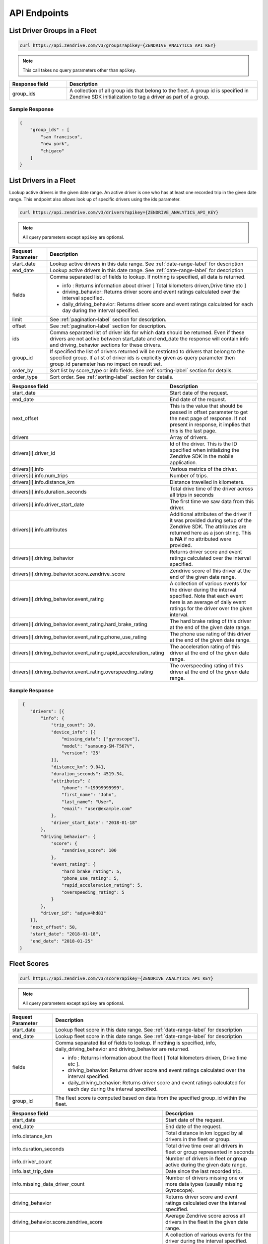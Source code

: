 API Endpoints
-------------

List Driver Groups in a Fleet
^^^^^^^^^^^^^^^^^^^^^^^^^^^^^

.. sourcecode:: bash

   curl https://api.zendrive.com/v3/groups?apikey={ZENDRIVE_ANALYTICS_API_KEY}

.. note:: This call takes no query parameters other than ``apikey``.

.. csv-table::
    :header: "Response field", "Description"
    :widths: 15, 50

    "group_ids", "A collection of all group ids that belong to the fleet. A group id is specified in Zendrive SDK initialization to tag a driver as part of a group."

Sample Response
"""""""""""""""

.. sourcecode:: bash

    {
        "group_ids" : [
            "san francisco",
            "new york",
            "chigaco"
        ]
    }

List Drivers in a Fleet
^^^^^^^^^^^^^^^^^^^^^^^

Lookup active drivers in the given date range. An active driver is one who has at least one recorded trip in the given date range. This endpoint also allows look up of specific drivers using the ids parameter.

.. sourcecode:: bash

   curl https://api.zendrive.com/v3/drivers?apikey={ZENDRIVE_ANALYTICS_API_KEY}

.. note:: All query parameters except ``apikey`` are optional.



+---------------------------+---------------------------------------------------------------------------------------------------------------------------+
| Request Parameter         | Description                                                                                                               |
+===========================+===========================================================================================================================+
| start_date                | Lookup active drivers in this date range. See :ref:`date-range-label` for description                                     |
+---------------------------+---------------------------------------------------------------------------------------------------------------------------+
| end_date                  | Lookup active drivers in this date range. See :ref:`date-range-label` for description                                     |
+---------------------------+---------------------------------------------------------------------------------------------------------------------------+
| fields                    | Comma separated list of fields to lookup. If nothing is specified, all data is returned.                                  |
|                           |                                                                                                                           |
|                           | - info : Returns information about driver [ Total kilometers driven,Drive time etc ]                                      |
|                           | - driving_behavior: Returns driver score and event ratings calculated over the interval specified.                        |
|                           | - daily_driving_behavior: Returns driver score and event ratings calculated for each day during the interval specified.   |
+---------------------------+---------------------------------------------------------------------------------------------------------------------------+
| limit                     | See :ref:`pagination-label` section for description.                                                                      |
+---------------------------+---------------------------------------------------------------------------------------------------------------------------+
| offset                    | See :ref:`pagination-label` section for description.                                                                      |
+---------------------------+---------------------------------------------------------------------------------------------------------------------------+
| ids                       | Comma separated list of driver ids for which data should be returned. Even if these                                       |
|                           | drivers are not active between start_date and end_date the response will contain info and                                 |
|                           | driving_behavior sections for these drivers.                                                                              |
+---------------------------+---------------------------------------------------------------------------------------------------------------------------+
| group_id                  | If specified the list of drivers returned will be restricted to drivers that belong to                                    |
|                           | the specified group. If a list of driver ids is explicitly given as query parameter then                                  |
|                           | group_id parameter has no impact on result set.                                                                           |
+---------------------------+---------------------------------------------------------------------------------------------------------------------------+
| order_by                  | Sort list by score_type or info fields. See :ref:`sorting-label` section for details.                                     |
+---------------------------+---------------------------------------------------------------------------------------------------------------------------+
| order_type                | Sort order. See :ref:`sorting-label` section for details.                                                                 |
+---------------------------+---------------------------------------------------------------------------------------------------------------------------+


.. csv-table::
    :header: "Response field", "Description"
    :widths: 15, 50

    "start_date", "Start date of the request."
    "end_date", "End date of the request."
    "next_offset", "This is the value that should be passed in offset parameter to get the next page of response. If not present in response, it implies that this is the last page."
    "drivers", "Array of drivers."
    "drivers[i].driver_id", "Id of the driver. This is the ID specified when initializing the Zendrive SDK in the mobile application."
    "drivers[i].info", "Various metrics of the driver."
    "drivers[i].info.num_trips", "Number of trips."
    "drivers[i].info.distance_km", "Distance travelled in kilometers."
    "drivers[i].info.duration_seconds", "Total drive time of the driver across all trips in seconds"
    "drivers[i].info.driver_start_date", "The first time we saw data from this driver."
    "drivers[i].info.attributes", "Additional attributes of the driver if it was provided during setup of the Zendrive SDK. The attributes are returned here as a json string. This is **NA** if no attributed were provided."
    "drivers[i].driving_behavior", "Returns driver score and event ratings calculated over the interval specified."
    "drivers[i].driving_behavior.score.zendrive_score", "Zendrive score of this driver at the end of the given date range."
    "drivers[i].driving_behavior.event_rating", "A collection of various events for the driver during the interval specified. Note that each event here is an average of daily event ratings for the driver over the given interval."
    "drivers[i].driving_behavior.event_rating.hard_brake_rating", "The hard brake rating of this driver at the end of the given date range."
    "drivers[i].driving_behavior.event_rating.phone_use_rating", "The phone use rating of this driver at the end of the given date range."
    "drivers[i].driving_behavior.event_rating.rapid_acceleration_rating", "The acceleration rating of this driver at the end of the given date range."
    "drivers[i].driving_behavior.event_rating.overspeeding_rating", "The overspeeding rating of this driver at the end of the given date range."

Sample Response
"""""""""""""""

.. sourcecode:: bash

   {
      "drivers": [{
          "info": {
              "trip_count": 10,
              "device_info": [{
                  "missing_data": ["gyroscope"],
                  "model": "samsung-SM-T567V",
                  "version": "25"
              }],
              "distance_km": 9.041,
              "duration_seconds": 4519.34,
              "attributes": {
                  "phone": "+19999999999",
                  "first_name": "John",
                  "last_name": "User",
                  "email": "user@example.com"
              },
              "driver_start_date": "2018-01-18"
          },
          "driving_behavior": {
              "score": {
                  "zendrive_score": 100
              },
              "event_rating": {
                  "hard_brake_rating": 5,
                  "phone_use_rating": 5,
                  "rapid_acceleration_rating": 5,
                  "overspeeding_rating": 5
              }
          },
          "driver_id": "adyuv4hd83"
      }],
      "next_offset": 50,
      "start_date": "2018-01-18",
      "end_date": "2018-01-25"
  }



Fleet Scores
^^^^^^^^^^^^

.. sourcecode:: bash

   curl https://api.zendrive.com/v3/score?apikey={ZENDRIVE_ANALYTICS_API_KEY}

.. note:: All query parameters except ``apikey`` are optional.


+---------------------------+--------------------------------------------------------------------------------------------------------------------------------------------------------+
| Request Parameter         | Description                                                                                                                                            |
+===========================+========================================================================================================================================================+
| start_date                | Lookup fleet score in this date range. See :ref:`date-range-label` for description                                                                     |
+---------------------------+--------------------------------------------------------------------------------------------------------------------------------------------------------+
| end_date                  | Lookup fleet score in this date range. See :ref:`date-range-label` for description                                                                     |
+---------------------------+--------------------------------------------------------------------------------------------------------------------------------------------------------+
| fields                    | Comma separated list of fields to lookup. If nothing is specified, info, daily_driving_behavior and driving_behavior are returned.                     |
|                           |                                                                                                                                                        |
|                           | - info : Returns information about the fleet [ Total kilometers driven, Drive time etc ].                                                              |
|                           | - driving_behavior: Returns driver score and event ratings calculated over the interval specified.                                                     |
|                           | - daily_driving_behavior: Returns driver score and event ratings calculated for each day during the interval specified.                                |
+---------------------------+--------------------------------------------------------------------------------------------------------------------------------------------------------+
| group_id                  | The fleet score is computed based on data from the specified group_id within the fleet.                                                                |
+---------------------------+--------------------------------------------------------------------------------------------------------------------------------------------------------+

.. csv-table::
    :header: "Response field", "Description"
    :widths: 15, 50

    "start_date", "Start date of the request."
    "end_date", "End date of the request."
    "info.distance_km", "Total distance in km logged by all drivers in the fleet or group."
    "info.duration_seconds", "Total drive time over all drivers in fleet or group represented in seconds"
    "info.driver_count", "Number of drivers in fleet or group active during the given date range."
    "info.last_trip_date", "Date since the last recorded trip."
    "info.missing_data_driver_count", "Number of drivers missing one or more data types (usually missing Gyroscope)."
    "driving_behavior", "Returns driver score and event ratings calculated over the interval specified."
    "driving_behavior.score.zendrive_score", "Average Zendrive score across all drivers in the fleet in the given date range."
    "driving_behavior.event_rating", "A collection of various events for the driver during the interval specified. Note that each event here is an average of daily event ratings for the driver over the given interval."
    "driving_behavior.event_rating.hard_brake_rating", "Average hard brake rating across all drivers in the fleet in the given date range."
    "driving_behavior.event_rating.phone_use_rating", "Average phone use rating across all drivers in the fleet in the given date range"
    "driving_behavior.event_rating.rapid_acceleration_rating", "Average acceleration rating across all drivers in the fleet in the given date range."
    "driving_behavior.event_rating.overspeeding_rating", "Average overspeeding rating across all drivers in the fleet in the given date range."
    "daily_driving_behavior[i]", "Scores and Event Ratings for each day in the date range requested."
    "daily_driving_behavior[i].date", "Date for which scores are provided in this tuple. Date format is YYYY-MM-DD."
    "daily_driving_behavior[i].score", "A collection of various scores for the driver during the interval specified. Note that each score here is an average of daily scores for the driver over the given interval."
    "daily_driving_behavior[i].score.zendrive_score", "Average Zendrive score across all drivers in the fleet on this particular date."
    "daily_driving_behavior[i].event_rating", "A collection of various events for the driver during the interval specified. Note that each event here is an average of daily event ratings for the driver over the given interval."
    "daily_driving_behavior[i].event_rating.hard_brake_rating", "Average hard brake rating across all drivers in the fleet on this particular date."
    "daily_driving_behavior[i].event_rating.phone_use_rating", "Average phone use rating across all drivers in the fleet on this particular date."
    "daily_driving_behavior[i].event_rating.rapid_acceleration_rating", "Average rapid acceleration rating across all drivers in the fleet on this particular date."
    "daily_driving_behavior[i].event_rating.overspeeding_rating", "Average overspeeding rating across all drivers in the fleet on this particular date."

Sample Response
"""""""""""""""

.. sourcecode:: bash


    {
        "info": {
            "duration_seconds": 8400.32,
            "driver_count": 0,
            "distance_km": 0.0,
            "missing_data_driver_count": 0,
            "last_trip_date": "2018-11-03"
        },
        "driving_behavior": {
            "score": {
                "zendrive_score": 80
            },
            "event_rating": {
                "hard_brake_rating": 3,
                "phone_use_rating": 3,
                "rapid_acceleration_rating": 5,
                "overspeeding_rating": 4
            }
        },
        "daily_driving_behavior": [{
            "date": "2017-09-12",
            "score": {
                "zendrive_score": 75
            },
            "event_rating": {
                "hard_brake_rating": 3,
                "phone_use_rating": 3,
                "rapid_acceleration_rating": 3,
                "overspeeding_rating": 3
            }
        },
         { ... }
        ],
        "end_date": "2017-12-11",
        "start_date": "2017-09-12"
    }


Driver Scores
^^^^^^^^^^^^^

.. sourcecode:: bash

   curl https://api.zendrive.com/v3/driver/{driver_id}/score?apikey={ZENDRIVE_ANALYTICS_API_KEY}

.. note:: All query parameters except ``apikey`` are optional.


+---------------------------+--------------------------------------------------------------------------------------------------------------------------------------------------------+
| Request Parameter         | Description                                                                                                                                            |
+===========================+========================================================================================================================================================+
| start_date                | Lookup driver score in this date range. See :ref:`date-range-label` for description                                                                    |
+---------------------------+--------------------------------------------------------------------------------------------------------------------------------------------------------+
| end_date                  | Lookup driver score in this date range. See :ref:`date-range-label` for description                                                                    |
+---------------------------+--------------------------------------------------------------------------------------------------------------------------------------------------------+
| fields                    | Comma separated list of fields to lookup. If nothing is specified, info daily_driving_behavior and driving_behavior are returned.                      |
|                           |                                                                                                                                                        |
|                           | - info : Returns information about driver [ Total kilometers driven, Drive time etc ]                                                                  |
|                           | - driving_behavior: Returns driver score and event ratings calculated over the interval specified.                                                     |
|                           | - daily_driving_behavior: Returns driver score and event ratings calculated for each day during the interval specified.                                |
+---------------------------+--------------------------------------------------------------------------------------------------------------------------------------------------------+

.. csv-table::
    :header: "Response field", "Description"
    :widths: 15, 50

    "start_date", "Starting date for driver score returned in response. Same as request parameter if specified, else the start date considered by the API by default."
    "end_date", "End date for driver score returned in response. Same as request parameter if specified, else the start date considered by the API by default."
    "info.distance_km", "Total distance in km logged by the driver during the specified date range."
    "info.trip_count", "Total number of trips logged by the driver during the specified date range."
    "info.driver_start_date", "The date at which data was first logged by this driver."
    "info.attributes", "Additional attributes of the driver if it was provided during setup of the Zendrive SDK. The attributes are provided as a json string. This is **NA** if no attributed were provided."
    "info.duration_seconds", "Total drive time of the driver during the specified date range represented in seconds"
    "info.highway_ratio",  "Indicates the fraction of trips recorded on highways (value lies within 0 & 1)"
    "info.night_driving_fraction", "Indicates the fraction of night (12:00 AM to 4:00 AM local time) driving (value lies within 0 & 1)"
    "info.device_info", "Devices that the driver has used (model name and version number). The missing_data key lists the essential sensors that is missing (like Gyroscope) in the device."
    "driving_behavior", "Returns driver score and event ratings calculated over the interval specified."
    "driving_behavior.score.zendrive_score", "Zendrive score of the driver at the end of the given data range."
    "driving_behavior.event_rating", "A collection of various events for the driver during the interval specified. Note that each event here is an average of daily event ratings for the driver over the given interval."
    "driving_behavior.event_rating.hard_brake_rating", "Average hard brake rating of the driver at the end of the given date range."
    "driving_behavior.event_rating.phone_use_rating", "Average phone use rating of the driver at the end of the given date range."
    "driving_behavior.event_rating.rapid_acceleration_rating", "Average rapid acceleration of the driver at the end of the given date range."
    "driving_behavior.event_rating.overspeeding_rating", "Average overspeeding rating of the driver at the end of the given date range."
    "daily_driving_behavior[i]","Scores for each day in the date range requested."
    "daily_driving_behavior[i].date", "Date for which scores are provided in this tuple. Date format is YYYY-MM-DD."
    "daily_driving_behavior[i].score", "A collection of various scores for the driver during the interval specified. Note that each score here is an average of daily scores for the driver over the given interval."
    "daily_driving_behavior[i].score.zendrive_score", "Average Zendrive score of this driver at the end of the given date range."
    "daily_driving_behavior[i].event_rating", "A collection of various events for the driver during the interval specified. Note that each event here is an average of daily event ratings for the driver over the given interval."
    "daily_driving_behavior[i].event_rating.hard_brake_rating", "Average hard brake rating across all drivers in the fleet on this particular date."
    "daily_driving_behavior[i].event_rating.phone_use_rating", "Average phone use rating across all drivers in the fleet on this particular date."
    "daily_driving_behavior[i].event_rating.rapid_acceleration_rating", "Average rapid acceleration rating across all drivers in the fleet on this particular date."
    "daily_driving_behavior[i].event_rating.overspeeding_rating", "Average overspeeding rating across all drivers in the fleet on this particular date."

Sample Response
"""""""""""""""

.. sourcecode:: bash

    {
        "info": {
            "trip_count": 4,
            "night_driving_fraction": 0.0,
            "device_info": [],
            "distance_km": 35.389,
            "duration_seconds": 9468.40,
            "attributes": {
                "first_name": "John",
                "last_name": " User",
                "email": "user@example.com"
            },
            "driver_start_date": "2017-04-25"
        },
        "driving_behavior": {
            "score": {
                "zendrive_score": 79
            },
            "event_rating": {
                "hard_brake_rating": 5,
                "phone_use_rating": 4,
                "rapid_acceleration_rating": 3,
                "overspeeding_rating": 4
            }
        },
        "daily_driving_behavior": [{
            "date": "2017-09-12",
            "score": {
                "zendrive_score": 75
            },
            "event_rating": {
                "hard_brake_rating": 3,
                "phone_use_rating": 3,
                "rapid_acceleration_rating": 3,
                "overspeeding_rating": 3
            }
        }],
        "end_date": "2017-09-06",
        "start_date": "2017-09-01"
    }

List Driver Sessions
^^^^^^^^^^^^^^^^^^^^

.. sourcecode:: bash

   curl https://api.zendrive.com/v3/driver/{driver_id}/sessions?apikey={ZENDRIVE_ANALYTICS_API_KEY}

.. note:: All query parameters except ``apikey`` are optional.

.. csv-table::
    :header: "Request Parameter", "Description"
    :widths: 15, 50

    "start_date", "Lookup driver sessions in this date range.  See :ref:`date-range-label` for description."
    "end_date", "Lookup driver sessions in this date range.  See :ref:`date-range-label` for description."
    "limit", "See :ref:`pagination-label` section for description."
    "offset", "See :ref:`pagination-label` section for description."


.. csv-table::
    :header: "Response Field", "Description"
    :widths: 15, 50

    "start_date", "Start date of the request."
    "end_date", "End date of the request."
    "sessions", "List of session ids."
    "sessions[i].session_id", "The session id provided by the application in the Zendrive SDK."

Sample Response
"""""""""""""""

.. sourcecode:: bash

    {
        "next_offset": 10,
        "start_date": "2014-11-16",
        "end_date": "2014-11-22",
        "sessions": [
            {
                "session_id": "542ebb4ee98f7c2438f6c140bb"
            },
            {
                "session_id": "542ebb4ee98f7c2438f6c140bb"
            },
            { ... }
        ]
    }


List Driver Trips
^^^^^^^^^^^^^^^^^

.. sourcecode:: bash

   curl https://api.zendrive.com/v3/driver/{driver_id}/trips?apikey={ZENDRIVE_ANALYTICS_API_KEY}

.. note:: All query parameters except ``apikey`` are optional.

.. csv-table::
    :header: "Request Parameter", "Description"
    :widths: 15, 50

    "start_date", "Lookup trips from a driver in this date range.  See :ref:`date-range-label` for description."
    "end_date", "Lookup trips from a driver in this date range.  See :ref:`date-range-label` for description."
    "fields", "Comma separated list of fields to lookup. If nothing is specified, all data is returned. ``info`` : Returns information about driver [ Total kilometers driven, Drive time etc ]. ``driving_behavior``: Returns driver score and event ratings."
    "session_ids", "A comma separated list of session ids to filter trips by. Only trips tagged by the given session ids are returned. Sessions are specified in the Zendrive SDK. The mobile application can provide session ids to the SDK to tag trips with."
    "tracking_ids", "A comma separated list of tracking ids to filter trips by. Only trips tagged by the given tracking ids are returned. Tracking ids are specified by the mobile application when recording a trip in manual mode."
    "limit", "See :ref:`pagination-label` section for description."
    "offset", "See :ref:`pagination-label` section for description."
    "order_by", "Sort list by score_type or info fields. See :ref:`sorting-label` section for details."
    "order_type", "Sort order. See :ref:`sorting-label` section for details."

.. csv-table::
    :header: "Response Field", "Description"
    :widths: 15, 50

    "start_date", "Start date of the request."
    "end_date", "End date of the request."
    "trips", "List of trips from the driver in the given date range."
    "trips[i].trip_id", "Unique Id of the trip assigned by Zendrive."
    "trips[i].info.distance_km", "Length of the trip in km."
    "trips[i].info.duration_seconds", "Total duration of the trip in seconds."
    "trips[i].info.trip_max_speed_kmph", "Maximum speed reached during the duration of this trip"
    "trips[i].info.start_time", "Start time of trip in ISO format."
    "trips[i].info.end_time", "End time of trip in ISO format."
    "trips[i].info.tracking_id", "Tracking id of the trip if specified in the Zendrive SDK. This is available only for trips recorded in manual mode of the SDK."
    "trips[i].info.session_id", "Id of the session this trip belongs to. This is available if the session was live in the Zendrive SDK when the trip was recorded."
    "driving_behavior.score.zendrive_score", "Zendrive score of the trip."
    "driving_behavior.event_rating", "A collection of various events for the driver during the interval specified. Note that each event here is an average of daily event ratings for the driver over the given interval."
    "driving_behavior.event_rating.hard_brake_rating", "Hard brake rating of the trip."
    "driving_behavior.event_rating.phone_use_rating", "Phone use of rating"
    "driving_behavior.event_rating.rapid_acceleration_rating", "Rapid acceleration rating of the trip."
    "driving_behavior.event_rating.overspeeding_rating", "Overspeeding rating of the trip."

Sample Response
"""""""""""""""

.. sourcecode:: bash

  {
        "trips": [{
            "info": {
                "insurance_period": "NA",
                "trip_max_speed_kmph": 96.40792534541973,
                "distance_km": 25.78,
                "end_time": "2017-09-29T13:55:16-04:00",
                "tracking_id": "39",
                "duration_seconds": 400.39,
                "start_time": "2017-09-29T13:16:11-04:00",
                "session_id": "1613190012"
            },
            "driving_behavior": {
                "score": {
                    "zendrive_score": 84
                },
                "event_rating": {
                    "hard_brake_rating": 3,
                    "phone_use_rating": 4,
                    "rapid_acceleration_rating": 4,
                    "overspeeding_rating": 3
                }
            },
            "trip_id": "1506705371408"
        }],
        "end_date": "2017-09-30",
        "start_date": "2017-09-01"
    }

.. _trip-score-label:

Trip Scores
^^^^^^^^^^^

.. sourcecode:: bash

   curl https://api.zendrive.com/v3/driver/{driver_id}/trip/{trip_id}?apikey={ZENDRIVE_ANALYTICS_API_KEY}

.. note:: All query parameters except ``apikey`` are optional.


+---------------------------+--------------------------------------------------------------------------------------------------------------------------------------------------------+
| Request Parameter         | Description                                                                                                                                            |
+===========================+========================================================================================================================================================+
| fields                    | Comma separated list of fields to lookup. If nothing is specified, this defaults to 'info,driving_behavior'.                                           |
|                           |                                                                                                                                                        |
|                           | - info : Returns recorded information about the trip [ Total kilometers driven, Drive time etc ].                                                      |
|                           | - simple_path: Returns a coarse GPS trail of the trip. Useful for visualization of the trip path.                                                      |
|                           | - driving_behavior: Returns driver score and event ratings calculated over the interval specified.                                                     |
|                           | - speed_profile: Returns the speed profile of the trip as a tuple (Driver's speed in MPH, Timestamp in ms, Speed limit on the road segment).           |
|                           | - events: Returns events detected by Zendrive during the trip. Events like OverSpeeding, PhoneUse, AggressiveAcceleration, HardBrake and Collision are |
|                           |   returned.                                                                                                                                            |
+---------------------------+--------------------------------------------------------------------------------------------------------------------------------------------------------+

.. csv-table::
    :header: "Response Field", "Description"
    :widths: 15, 50

    "trip_max_speed", "Maximum speed reached during the duration of this trip"
    "trip_id", "Unique Id assigned by Zendrive for the trip where the event occurred."
    "info.distance_km", "Distance in km of the trip."
    "info.duration_seconds", "Total duration of the trip represented in seconds"
    "info.start_time ", "Start time of trip in ISO format."
    "info.end_time", "End time of trip in ISO format"
    "info.session_id", "Session id attached the trip if specified in the Zendrive SDK when the trip was recorded."
    "info.insurance_period", "This is valid only for trips recorded by Fairmatic customers using the SDK. This is the Fairmatic insurance period associated with this trip. This will be "N/A" if Fairmatic insurance does not apply to the customer or the trip."
    "simple_path", "An array of latitude, longitude, timestamp tuples representing a simplified path of the trip. The timestamp is in ISO format."
    "driving_behavior", Returns driver score and event ratings calculated over the interval specified."
    "driving_behavior.score.zendrive_score", "Zendrive score of the trip."
    "driving_behavior.event_rating", "A collection of various events for the driver during the interval specified. Note that each event here is an average of daily event ratings for the driver over the given interval."
    "driving_behavior.event_rating.hard_brake_rating", "Hard brake rating of the trip"
    "driving_behavior.event_rating.phone_use_rating", "Phone use rating of the trip"
    "driving_behavior.event_rating.rapid_acceleration_rating", "Acceleration rating of the trip"
    "driving_behavior.event_rating.overspeeding_rating", "Overspeeding rating of the trip"
    "speed_profile", "An array of tuples containing Driver's speed in MPH, timestamp (Unix timestamp since epoch in milliseconds) and Speed limit on the road segment. The array is in timestamp ascending order."
    "events", "An array containing a list of driving events that happened during the trip. The events are low level details that are reflected in scores."
    "events[i].latitude_start", "Latitude of location where the event started."
    "events[i].longitude_start", "Longitude of location where the event started."
    "events[i].latitude_end", "Latitude of location where the event ended."
    "events[i].longitude_end", "Longitude of location where the event ended."
    "events[i].start_time", "Timestamp of when the event started in ISO format."
    "events[i].end_time", "Timestamp of when the event ended in ISO format."
    "events[i].event_type", "Numeric value associated with event. The possible values are 0 for 'HARD_BRAKE, 1 for RAPID_ACCELERATION, 2 for PHONE_USE,  3 for OVERSPEEDING and 4 for COLLISION"
    "events[i].event_type_name", "Type of driving event. The possible types are **OVERSPEEDING, PHONE_USE
    , RAPID_ACCELERATION, HARD_BRAKE and COLLISION**."
    "events[i].average_driver_speed_kmph", "Average speed of the driver during the event. This is valid only for OVERSPEEDING event."
    "events[i].max_driver_speed_kmph", "Maximum speed of the driver during the event. This is valid only for OVERSPEEDING event"
    "events[i].posted_speed_limit_kmph", "Posted legal speed limit where the event occurred. This is valid only for OVERSPEEDING event"

Sample Response
"""""""""""""""

.. sourcecode:: bash

    {
        "info": {
            "insurance_period": "NA",
            "trip_max_speed_kmph": 84.16792964453629,
            "distance_km": 11.023,
            "end_time": "2017-09-07T15:28:32-04:00",
            "tracking_id": "37",
            "duration_seconds": 987.45,
            "start_time": "2017-09-07T15:08:10-04:00",
            "session_id": "1590149475"
        },
        "driving_behavior": {
            "score": {
                "zendrive_score": 88
            },
            "event_rating": {
                "hard_brake_rating": 3,
                "phone_use_rating": 4,
                "rapid_acceleration_rating": 4,
                "overspeeding_rating": 5
            }
        },
        "simple_path": [{
                "latitude": 40.7048046,
                "timestamp": "2018-01-25T16:28:35.318000-05:00",
                "longitude": -73.7980828,
                "time_millis": 1516915715318
            },{
                "latitude": 40.7048046,
                "timestamp": "2018-01-25T16:29:10.805000-05:00",
                "longitude": -73.7980314,
                "time_millis": 1516915750805
            }
        ],
        "trip_id": "1504811290303",
        "events": [{
            "event_type": 3,
            "event_type_name": "OVERSPEEDING",
            "latitude_end": 40.9145881796243,
            "longitude_end": -74.2668195549313,
            "longitude_start": -74.2656172626412,
            "latitude_start": 40.9139556857207,
            "average_driver_speed_kmph": 49.535568691545045,
            "max_driver_speed_kmph": 78.98654033076772,
            "end_time": "2017-09-07T15:16:45-04:00",
            "posted_speed_limit_kmph": 32.186854250516596,
            "start_time": "2017-09-07T15:15:56-04:00"
        }, {
            "latitude_end": 40.9182284027719,
            "latitude_start": 40.9182284027719,
            "longitude_end": -74.2960023321903,
            "event_type": 0,
            "event_type_name": "HARD_BRAKE",
            "start_time": "2017-09-07T15:20:28-04:00",
            "longitude_start": -74.2960023321903,
            "end_time": "2017-09-07T15:20:28-04:00"
        }, {
            "latitude_start": 39.7209858723,
            "event_type": 2,
            "event_type_name": "PHONE_USE",
            "start_time": "2015-03-10T18:31:58-06:00",
            "longitude_end": -104.932609689,
            "longitude_start": -104.931542739,
            "latitude_end": 39.7209808562,
            "end_time": "2015-03-10T18:32:07-06:00"
        }],
        "speed_profile":[
            [
                0.6710820000000001,
                1516915715318,
                "NA"
            ],
            [
                1.0961006,
                1516915716798,
                "NA"
            ],
            [
                0.6710820000000001,
                1516915718789,
                "NA"
            ]
        ]
    }


.. _trip-delete-label:

Delete Trip
^^^^^^^^^^^

This API endpoint should be used if you want to ignore an existing trip and all its data from future API responses and driver score computations. Once deleted a trip has no impact on the driver's scores any more and hence deletion will lead to change in driver scores.

Note that a trip MUST already exist in Zendrive system for it to be successfully deleted (if a trip and its data is not yet uploaded to server it cannot be deleted). This API endpoint typically should be called after existence of trip is verified by a GET call or after a Webhook callback has been invoked.

.. sourcecode:: bash

   curl -X DELETE https://api.zendrive.com/v3/driver/{driver_id}/trip/{trip_id}?apikey={ZENDRIVE_ANALYTICS_API_KEY}

.. note:: ``apikey`` is the only query parameter.


Response in case of Success
"""""""""""""""""""""""""""

.. sourcecode:: bash

    {
        "success": true
    }


Sample Response in case of Failure
""""""""""""""""""""""""""""""""""

.. sourcecode:: bash

    {
        "error": "trip_id 1426131047984 is not valid"
    }
